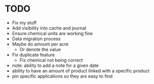 * TODO
  - Fix my stuff
  - Add visibility into cache and journal
  - Ensure chemical units are working fine
  - Data migration process
  - Maybe do amount per acre
    - Or denote the value
  - Fix duplicate feature
    - Fix chemical not being correct

  - note: ability to add a note for a given date
  - ability to have an amount of product linked with a specific product
  - pin specific applications so they are easy to find

